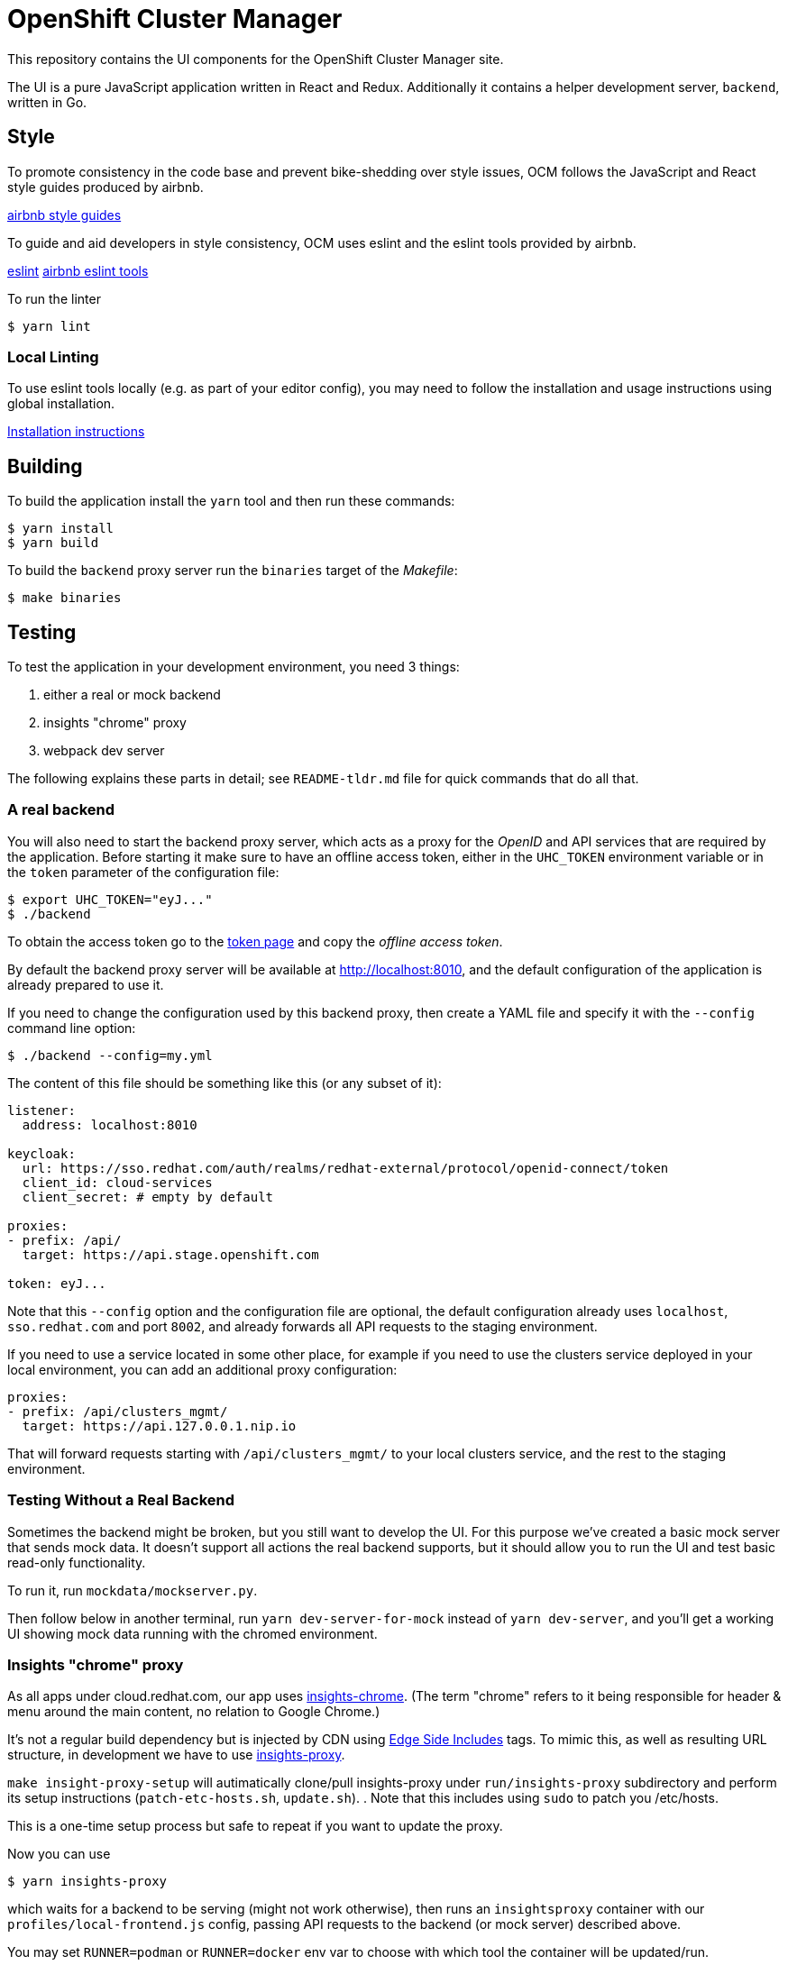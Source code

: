 = OpenShift Cluster Manager

This repository contains the UI components for the OpenShift Cluster Manager site.

The UI is a pure JavaScript application written in React and Redux. Additionally it
contains a helper development server, `backend`, written in Go.

== Style

To promote consistency in the code base and prevent bike-shedding over style
issues, OCM follows the JavaScript and React style guides produced by airbnb.

https://github.com/airbnb/javascript[airbnb style guides]

To guide and aid developers in style consistency, OCM uses eslint and the eslint
tools provided by airbnb.

https://eslint.org/[eslint]
https://github.com/airbnb/javascript/tree/master/packages/eslint-config-airbnb[airbnb eslint tools]

To run the linter

....
$ yarn lint
....

=== Local Linting

To use eslint tools locally (e.g. as part of your editor config), you may
need to follow the installation and usage instructions using global
installation.

https://github.com/airbnb/javascript/tree/master/packages/eslint-config-airbnb#eslint-config-airbnb-1[Installation instructions]

== Building

To build the application install the `yarn` tool and then run these commands:

....
$ yarn install
$ yarn build
....

To build the `backend` proxy server run the `binaries` target of the _Makefile_:

....
$ make binaries
....

== Testing

To test the application in your development environment, you need 3 things:

1. either a real or mock backend
2. insights "chrome" proxy
3. webpack dev server

The following explains these parts in detail; see `README-tldr.md` file for quick commands that do all that.

=== A real backend


You will also need to start the backend proxy server, which acts as a proxy
for the _OpenID_ and API services that are required by the application. Before
starting it make sure to have an offline access token, either in the `UHC_TOKEN`
environment variable or in the `token` parameter of the configuration file:

....
$ export UHC_TOKEN="eyJ..."
$ ./backend
....

To obtain the access token go to the
https://cloud.redhat.com/openshift/token[token page] and copy the
_offline access token_.

By default the backend proxy server will be available at http://localhost:8010,
and the default configuration of the application is already prepared to use it.

If you need to change the configuration used by this backend proxy, then create a
YAML file and specify it with the `--config` command line option:

....
$ ./backend --config=my.yml
....

The content of this file should be something like this (or any subset of it):

[source,yaml]
----
listener:
  address: localhost:8010

keycloak:
  url: https://sso.redhat.com/auth/realms/redhat-external/protocol/openid-connect/token
  client_id: cloud-services
  client_secret: # empty by default

proxies:
- prefix: /api/
  target: https://api.stage.openshift.com

token: eyJ...
----

Note that this `--config` option and the configuration file are optional, the
default configuration already uses `localhost`, `sso.redhat.com` and port
`8002`, and already forwards all API requests to the staging environment.

If you need to use a service located in some other place, for example if you
need to use the clusters service deployed in your local environment, you can add
an additional proxy configuration:

[source,yaml]
----
proxies:
- prefix: /api/clusters_mgmt/
  target: https://api.127.0.0.1.nip.io
----

That will forward requests starting with `/api/clusters_mgmt/` to your local
clusters service, and the rest to the staging environment.

=== Testing Without a Real Backend
Sometimes the backend might be broken, but you still want to develop the UI. For this purpose we've created
a basic mock server that sends mock data. It doesn't support all actions the real backend supports, but
it should allow you to run the UI and test basic read-only functionality.

To run it, run `mockdata/mockserver.py`.

Then follow below in another terminal, run `yarn dev-server-for-mock` instead of `yarn dev-server`, and you'll get a working UI showing mock data running with the chromed environment.

=== Insights "chrome" proxy

As all apps under cloud.redhat.com, our app uses https://github.com/RedHatInsights/insights-chrome[insights-chrome].
(The term "chrome" refers to it being responsible for header & menu around the main content, no relation to Google Chrome.)

It's not a regular build dependency but is injected by CDN using https://en.wikipedia.org/wiki/Edge_Side_Includes[Edge Side Includes] tags.  To mimic this, as well as resulting URL structure, in development we have to use https://github.com/RedHatInsights/insights-proxy[insights-proxy].

`make insight-proxy-setup` will autimatically clone/pull insights-proxy under `run/insights-proxy` subdirectory and perform its setup instructions (`patch-etc-hosts.sh`, `update.sh`).
.  Note that this includes using `sudo` to patch you /etc/hosts.

This is a one-time setup process but safe to repeat if you want to update the proxy.

Now you can use
....
$ yarn insights-proxy
....
which waits for a backend to be serving (might not work otherwise), then runs an `insightsproxy` container with our `profiles/local-frontend.js` config, passing API requests to the backend (or mock server) described above.

You may set `RUNNER=podman` or `RUNNER=docker` env var to choose with which tool the container will be updated/run.

- Some ways to kill insights-proxy "detach" the container instead of exiting.
  `yarn stop-insights-proxy` helps.

=== Webpack dev server

If using a real backend, run webpack with:
....
$ yarn build; yarn dev-server
....

That also works with mockdata server, but all metrics timestamps will be "too old", hiding some of the UI.  To disable these checks and show old metrics, use:
....
$ yarn build; yarn dev-server-for-mock
....

The "build" step is crucial at the moment, but we should work to make it not required in the future.

Once the server is running you can access your UI on https://qa.foo.redhat.com:1337/openshift
It should ask you to authenticate with QA SSO, which should accept every user and the password is `redhat`.

=== Automated Selenium tests

QA have been developing end-to-end UI tests in 2 repos, forked from Openshift's test repos:

- https://github.com/xueli181114/cucushift, `ocm/` directory — these contain the actual OCM test cases in a https://en.wikipedia.org/wiki/Cucumber_(software)#Gherkin_language[pseudo-English DSL].
  +
  This repo is private but should be accessible to all in Red Hat; make sure your ssh key is https://github.com/settings/keys[known to GitHub].

- https://github.com/xueli181114/verification-tests/ — ruby framework and definitons of "steps" above test cases use.
  Our OCM test cases mostly use `When I perform the ... web action`; this has a generic ruby implementation,
  with the actual steps used for each action described in `lib/rules/web/ocm_console/*.xyaml` files in another
  https://github.com/xueli181114/verification-tests/blob/master/doc/webauto.adoc[pseudo-YAML DSL].

==== Running

To run test(s) locally, in addition to all the above (`yarn start` or separate backend + insights proxy + dev server), you'll need:

1. `make selenium-tests-image` — clones those repos under `run/`, builds container image with Ruby depedencies and the tests.
2. Optional: `export BROWSER=firefox` (or `chrome` or `safari`) to choose which browser.
3. Start `yarn selenium-browser` — runs a browser under Xvnc in a container.
4. `yarn selenium-test` — waits for dependencies, then executes tests in a container.
5. Optional: to observe/debug the test, connect a VNC viewer to `localhost`, password is `secret`. If you have Vinagre, simply run `yarn selenium-viewer`.

If a test fails, it'll stop & dump you into "pry" prompt, which is pretty useless but gives you chance to open VNC and play with the browser.
Type `quit` or simply kbd:[Ctrl + C] to continue to next test.

You can set `UNATTENDED=1` env var to skip interactive prompts.
In this mode, some outputs will be written under `run/output/` directory (screenshots from failed cases, an xml report in junit format).

Most of these tests won't work yet for us, WIP...
Still working on making these easier and running in CI...

== Deploying

The staging and production OCM sites are deployed into the Insights enviroments
using the `push_to_insights.sh` script. This script is called via git hooks. See
the script for more details.
